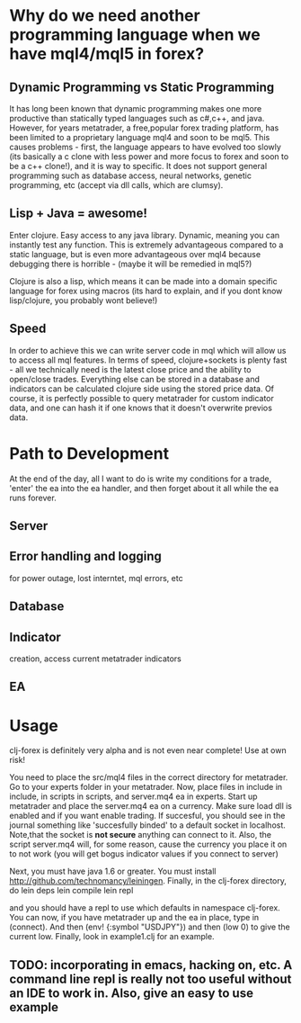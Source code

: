 * Why do we need another programming language when we have mql4/mql5 in forex?
** Dynamic  Programming vs Static Programming
It has long been known that dynamic  programming makes one more productive than statically typed languages such
 as c#,c++, and java. However, for years metatrader, a free,popular forex trading platform, has been limited to a proprietary language mql4 and soon to be mql5. 
This causes problems - first, the language appears to have evolved too slowly (its basically a c clone with less power and more focus to forex
and soon to be a c++ clone!), and it is way to specific. It does not support general programming such as database access, neural networks, genetic programming, 
etc (accept via dll calls, which are clumsy).
** Lisp + Java = awesome!
Enter clojure. Easy access to any java library. Dynamic, meaning you can instantly test any function. 
This is extremely advantageous compared to a static language, but is even more advantageous over mql4 
because debugging there is horrible - (maybe it will be remedied in mql5?)

Clojure is also a lisp, which means it can be made into a domain 
specific language for forex using macros (its hard to explain, and if you dont know lisp/clojure, you probably wont believe!)
** Speed
In order to achieve this we can write server code in mql which will allow us to access all mql features. 
In terms of speed, clojure+sockets is plenty fast - all we technically need is the latest close 
price and the ability to open/close trades. Everything else can be stored in a database and indicators 
can be calculated clojure side using the stored price data. Of course, it is perfectly possible to query metatrader 
for custom indicator data, and one can hash it if one knows that it doesn't overwrite previos data.


* Path to Development
At the end of the day, all I want to do is write my conditions for a trade, 'enter' the ea into the ea handler, 
and then forget about it all while the ea runs forever. 
** Server
** Error handling and logging 
for power outage, lost interntet, mql errors, etc
** Database
** Indicator 
creation, access current metatrader indicators
** EA

* Usage
clj-forex is definitely very alpha and is not even near complete! 
Use at own risk! 

You need to place the src/mql4 files in the correct directory for metatrader.
Go to your experts folder in your metatrader. Now, place files in include in 
include, in scripts in scripts, and server.mq4 ea in experts.
Start up metatrader and place the server.mq4 ea on a currency. Make sure load
dll is enabled and if you want enable trading. If succesful, you should
see in the journal something like 'succesfully binded' to a default socket
in localhost. Note,that the socket is *not secure* anything can connect to it. Also, the script server.mq4 will, for some
reason, cause the currency you place it on to not work (you will get bogus indicator values if you connect to server)

Next, you must have java 1.6 or greater. You
must install http://github.com/technomancy/leiningen.
Finally, in the clj-forex directory, do
lein deps 
lein compile
lein repl

and you should have a repl to use which defaults in namespace clj-forex. You can now, if you have
metatrader up and the ea in place, type in (connect). And then (env! {:symbol "USDJPY"}) and then (low 0) to give the current low.
Finally, look in example1.clj for an example.

** TODO: incorporating in emacs, hacking on, etc. A command line repl is really not too useful without an IDE to work in. Also, give an easy to use example
